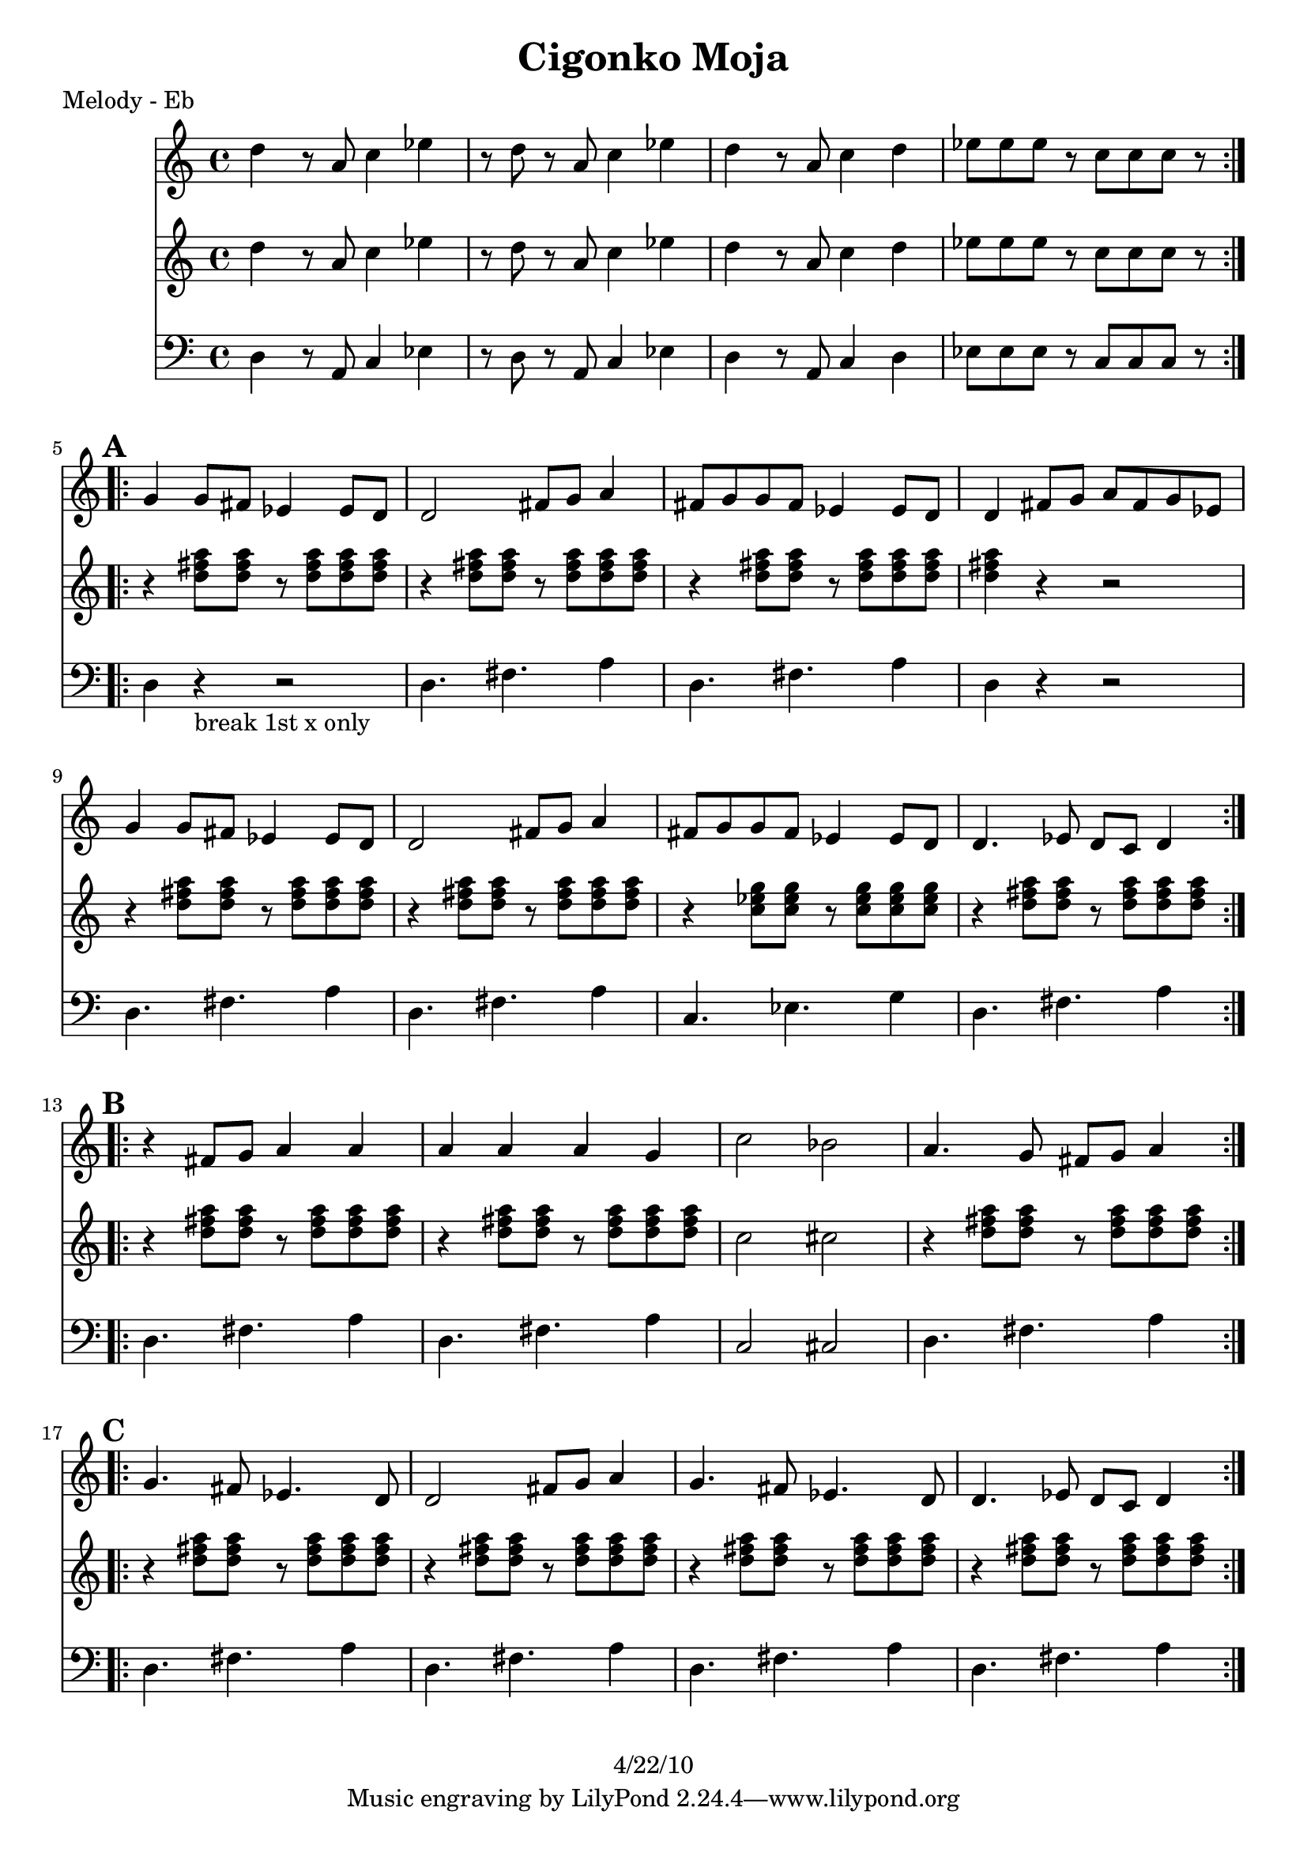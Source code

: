 \version "2.12.2"

\header {
    title = "Cigonko Moja"
	copyright = "4/22/10"
    }

%{ SOLO BACKING (WORK IT IN)
from "ciganko_solo.ly"
	{ d4-. r8 fis-. ees4-. fis-. | r8 c-. ees-. fis-. g4-- fis4-. }
	  \\
	{  a4-. r8 d-. c4-. d-. | r8 a-. c-. d-. ees4-- d4-.  }

from "ciganko_solo_backing.ly" (finale)
        <a d>4 _. r8 <d fis>8 _. <c es>4 _. <d fis>4 _. | 
        r8 <a c>8 _. <c es>8 _. <d fis>8 _. <es g>4 _- <d fis>4 _. }
	%}

%part: melody
melody =  \relative c'' {
  \repeat volta 2 {
    d r8 a c4 es | r8 d r a c4 es |
    d r8 a c4 d | es8 es es r c c c r
  }
  
  \break \mark \default %A
  \repeat volta 2 {
    g4 g8 fis es4 es8 d | d2 fis8 g a4 |
    fis8 g g fis es4 es8 d | d4 fis8 g a fis g es |
    g4 g8 fis es4 es8 d | d2 fis8 g a4 |
    fis8 g g fis es4 es8 d | d4. es8 d c d4
  }

  \break \mark \default %B
  \repeat volta 2 {
    r fis8 g a4 a | a a a g |
    c2 bes | a4. g8 fis g a4
  }

  \break \mark \default %C
  \repeat volta 2 {
    g4. fis8 es4. d8 | d2 fis8 g a4 |
    g4. fis8 es4. d8 | d4. es8 d c d4
  }
}

%part: bass
bass =  \relative d {
  \repeat volta 2 {
    d r8 a c4 es | r8 d r a c4 es |
    d r8 a c4 d | es8 es es r c c c r
  }

  \break \mark \default %A
  \repeat volta 2 {
    d4 r -"break 1st x only" r2 |
    d4. fis a4 | d,4. fis a4 |
    d, r r2 | d4. fis a4 |
    d,4. fis a4 | c,4. ees g4 |
    d4. fis a4
  }

  \break \mark \default %B
  \repeat volta 2 {
    |
    d,4. fis a4 |
    d,4. fis a4 |
    c,2 cis |
    d4. fis a4
  }

  \break \mark \default %C
  \repeat volta 2 {
    |
    d,4. fis a4 |
    d,4. fis a4 |
    d,4. fis a4 |
    d,4. fis a4
  }
}

%part: tenor
tenor =  \relative c'' {
  \repeat volta 2 {
    d r8 a c4 es | r8 d r a c4 es |
    d r8 a c4 d | es8 es es r c c c r
  }

  \break \mark \default %A
  \repeat volta 2 {
    r4 <d fis a>8 <d fis a> r <d fis a> <d fis a> <d fis a> |
    r4 <d fis a>8 <d fis a> r <d fis a> <d fis a> <d fis a> |
    r4 <d fis a>8 <d fis a> r <d fis a> <d fis a> <d fis a> |
    <d fis a>4 r r2 |
    r4 <d fis a>8 <d fis a> r <d fis a> <d fis a> <d fis a> |
    r4 <d fis a>8 <d fis a> r <d fis a> <d fis a> <d fis a> |
    r4 <c ees g>8 <c ees g> r <c ees g> <c ees g> <c ees g> |
    r4 <d fis a>8 <d fis a> r <d fis a> <d fis a> <d fis a>
  }

  \break \mark \default %B
  \repeat volta 2 {
    r4 <d fis a>8 <d fis a> r <d fis a> <d fis a> <d fis a> |
    r4 <d fis a>8 <d fis a> r <d fis a> <d fis a> <d fis a> |
    c2 cis |
    r4 <d fis a>8 <d fis a> r <d fis a> <d fis a> <d fis a>
  }
  
  \break \mark \default %C
  \repeat volta 2 {
    r4 <d fis a>8 <d fis a> r <d fis a> <d fis a> <d fis a> |
    r4 <d fis a>8 <d fis a> r <d fis a> <d fis a> <d fis a> |
    r4 <d fis a>8 <d fis a> r <d fis a> <d fis a> <d fis a> |
    r4 <d fis a>8 <d fis a> r <d fis a> <d fis a> <d fis a> |
  }

}

%part: words
words = \markup { }

%part: changes
changes = \chordmode {
}


%layout
\book {
  \header { poet = "Melody - Eb" }
  \score {
    <<
      \new ChordNames { \set chordChanges = ##t \changes }
      \new Staff {
        \melody
      }
       \new Staff {
        \tenor
      }
       \new Staff {
         \clef bass
         \bass
       }
    >>
  }
  %    \words
}




\book {
  \header { poet = "MIDI" }
  \score {
    <<
      \tempo 4 = 200
      \unfoldRepeats	\new Staff {
        \set Staff.midiInstrument = #"trumpet"
        \melody
      }
      \unfoldRepeats	\new Staff {
        \set Staff.midiInstrument = #"alto sax"
        \tenor
      }
      \unfoldRepeats	\new Staff {
        \set Staff.midiInstrument = #"tuba" \clef bass
        \bass
      }
    >>
    \midi { }
  }
}
